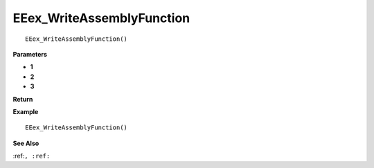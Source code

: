 .. _EEex_WriteAssemblyFunction:

===================================
EEex_WriteAssemblyFunction 
===================================

::

   EEex_WriteAssemblyFunction()



**Parameters**

* **1**
* **2**
* **3**


**Return**


**Example**

::

   EEex_WriteAssemblyFunction()

**See Also**

:ref:``, :ref:`` 

